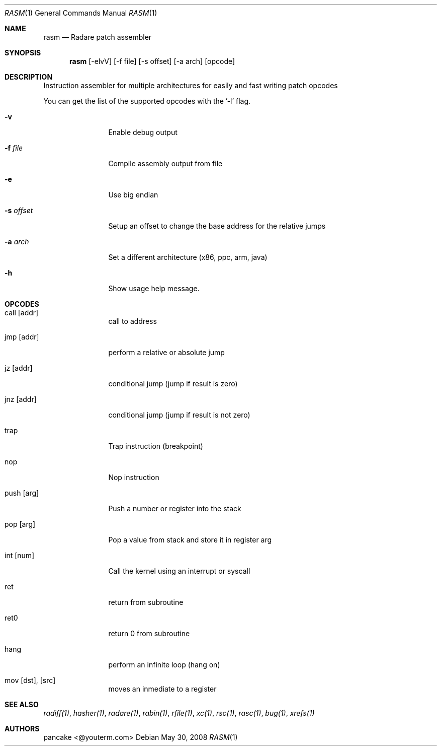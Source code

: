 .Dd May 30, 2008
.Dt RASM 1
.Os
.Sh NAME
.Nm rasm
.Nd Radare patch assembler
.Sh SYNOPSIS
.Nm rasm
.Op -elvV
.Op -f file
.Op -s offset
.Op -a arch
.Op opcode
.Sh DESCRIPTION
Instruction assembler for multiple architectures for easily and fast writing patch opcodes
.Pp
You can get the list of the supported opcodes with the '-l' flag.
.Pp
.Bl -tag -width Fl
.It Fl v
Enable debug output
.It Fl f Ar file
Compile assembly output from file
.It Fl e
Use big endian
.It Fl s Ar offset
Setup an offset to change the base address for the relative jumps
.It Fl a Ar arch
Set a different architecture (x86, ppc, arm, java)
.It Fl h
Show usage help message.
.Sh OPCODES
.Pp
.Bl -tag -width Fl
.It call [addr]
call to address
.It jmp [addr]
perform a relative or absolute jump
.It jz [addr]
conditional jump (jump if result is zero)
.It jnz [addr]
conditional jump (jump if result is not zero)
.It trap
Trap instruction (breakpoint)
.It nop
Nop instruction
.It push [arg]
Push a number or register into the stack
.It pop [arg]
Pop a value from stack and store it in register arg
.It int [num]
Call the kernel using an interrupt or syscall
.It ret
return from subroutine
.It ret0
return 0 from subroutine
.It hang
perform an infinite loop (hang on)
.It mov [dst], [src]
moves an inmediate to a register
.El
.Sh SEE ALSO
.Pp
.Xr radiff(1) ,
.Xr hasher(1) ,
.Xr radare(1) ,
.Xr rabin(1) ,
.Xr rfile(1) ,
.Xr xc(1) ,
.Xr rsc(1) ,
.Xr rasc(1) ,
.Xr bug(1) ,
.Xr xrefs(1)
.Sh AUTHORS
.Pp
pancake <@youterm.com>
.Pp
